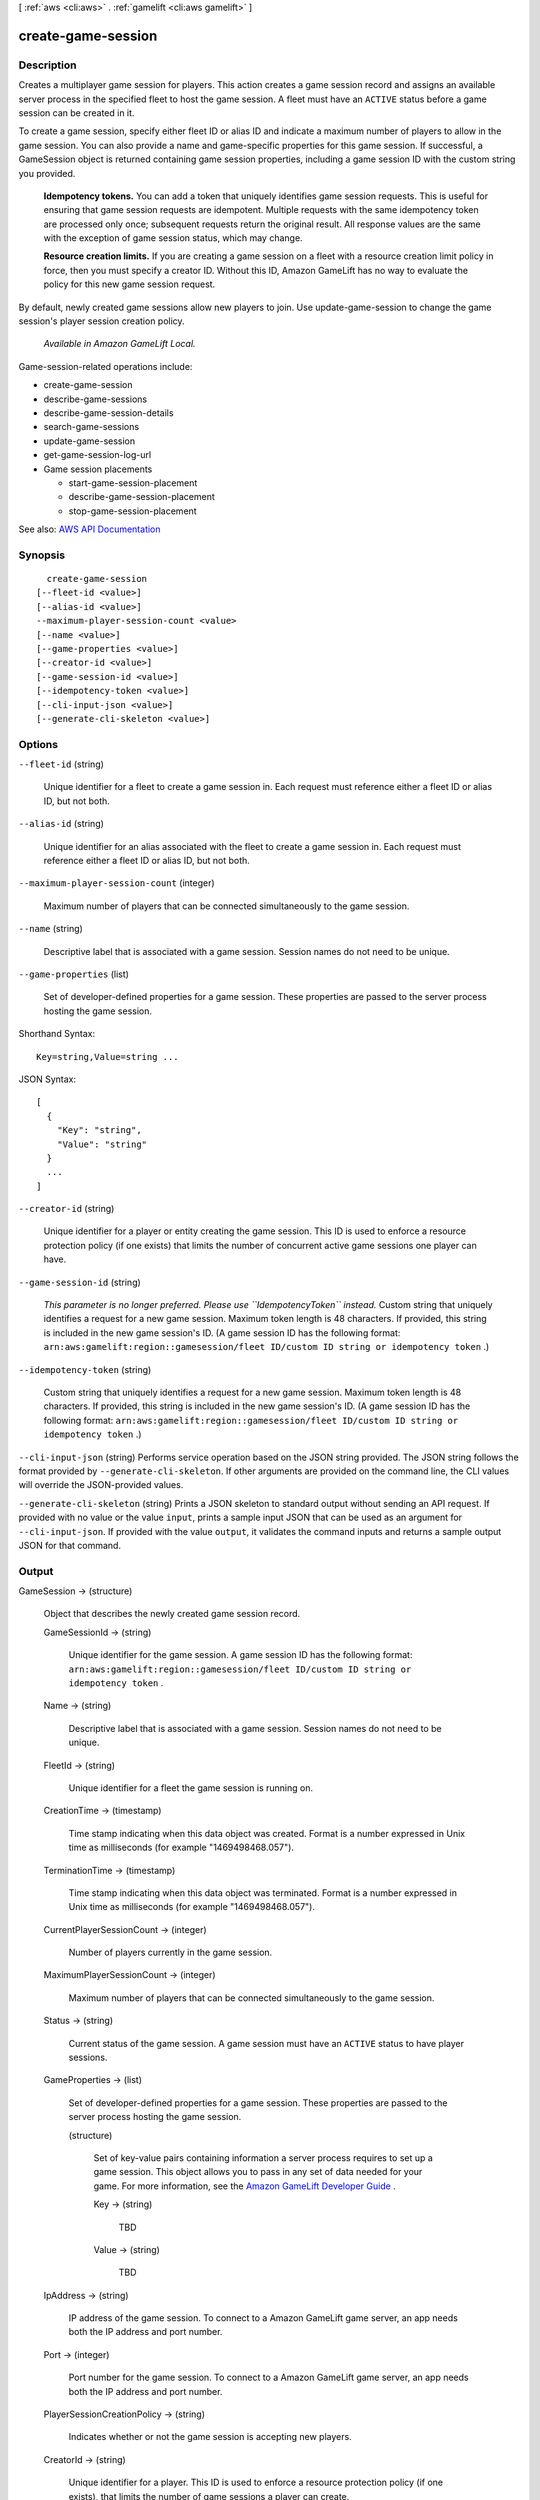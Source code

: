 [ :ref:`aws <cli:aws>` . :ref:`gamelift <cli:aws gamelift>` ]

.. _cli:aws gamelift create-game-session:


*******************
create-game-session
*******************



===========
Description
===========



Creates a multiplayer game session for players. This action creates a game session record and assigns an available server process in the specified fleet to host the game session. A fleet must have an ``ACTIVE`` status before a game session can be created in it.

 

To create a game session, specify either fleet ID or alias ID and indicate a maximum number of players to allow in the game session. You can also provide a name and game-specific properties for this game session. If successful, a  GameSession object is returned containing game session properties, including a game session ID with the custom string you provided.

 

 **Idempotency tokens.** You can add a token that uniquely identifies game session requests. This is useful for ensuring that game session requests are idempotent. Multiple requests with the same idempotency token are processed only once; subsequent requests return the original result. All response values are the same with the exception of game session status, which may change.

 

 **Resource creation limits.** If you are creating a game session on a fleet with a resource creation limit policy in force, then you must specify a creator ID. Without this ID, Amazon GameLift has no way to evaluate the policy for this new game session request.

 

By default, newly created game sessions allow new players to join. Use  update-game-session to change the game session's player session creation policy.

 

 *Available in Amazon GameLift Local.*  

 

Game-session-related operations include:

 

 
*  create-game-session   
 
*  describe-game-sessions   
 
*  describe-game-session-details   
 
*  search-game-sessions   
 
*  update-game-session   
 
*  get-game-session-log-url   
 
* Game session placements 

   
  *  start-game-session-placement   
   
  *  describe-game-session-placement   
   
  *  stop-game-session-placement   
   

 
 



See also: `AWS API Documentation <https://docs.aws.amazon.com/goto/WebAPI/gamelift-2015-10-01/CreateGameSession>`_


========
Synopsis
========

::

    create-game-session
  [--fleet-id <value>]
  [--alias-id <value>]
  --maximum-player-session-count <value>
  [--name <value>]
  [--game-properties <value>]
  [--creator-id <value>]
  [--game-session-id <value>]
  [--idempotency-token <value>]
  [--cli-input-json <value>]
  [--generate-cli-skeleton <value>]




=======
Options
=======

``--fleet-id`` (string)


  Unique identifier for a fleet to create a game session in. Each request must reference either a fleet ID or alias ID, but not both.

  

``--alias-id`` (string)


  Unique identifier for an alias associated with the fleet to create a game session in. Each request must reference either a fleet ID or alias ID, but not both.

  

``--maximum-player-session-count`` (integer)


  Maximum number of players that can be connected simultaneously to the game session.

  

``--name`` (string)


  Descriptive label that is associated with a game session. Session names do not need to be unique.

  

``--game-properties`` (list)


  Set of developer-defined properties for a game session. These properties are passed to the server process hosting the game session.

  



Shorthand Syntax::

    Key=string,Value=string ...




JSON Syntax::

  [
    {
      "Key": "string",
      "Value": "string"
    }
    ...
  ]



``--creator-id`` (string)


  Unique identifier for a player or entity creating the game session. This ID is used to enforce a resource protection policy (if one exists) that limits the number of concurrent active game sessions one player can have.

  

``--game-session-id`` (string)


   *This parameter is no longer preferred. Please use ``IdempotencyToken`` instead.* Custom string that uniquely identifies a request for a new game session. Maximum token length is 48 characters. If provided, this string is included in the new game session's ID. (A game session ID has the following format: ``arn:aws:gamelift:region::gamesession/fleet ID/custom ID string or idempotency token`` .) 

  

``--idempotency-token`` (string)


  Custom string that uniquely identifies a request for a new game session. Maximum token length is 48 characters. If provided, this string is included in the new game session's ID. (A game session ID has the following format: ``arn:aws:gamelift:region::gamesession/fleet ID/custom ID string or idempotency token`` .) 

  

``--cli-input-json`` (string)
Performs service operation based on the JSON string provided. The JSON string follows the format provided by ``--generate-cli-skeleton``. If other arguments are provided on the command line, the CLI values will override the JSON-provided values.

``--generate-cli-skeleton`` (string)
Prints a JSON skeleton to standard output without sending an API request. If provided with no value or the value ``input``, prints a sample input JSON that can be used as an argument for ``--cli-input-json``. If provided with the value ``output``, it validates the command inputs and returns a sample output JSON for that command.



======
Output
======

GameSession -> (structure)

  

  Object that describes the newly created game session record.

  

  GameSessionId -> (string)

    

    Unique identifier for the game session. A game session ID has the following format: ``arn:aws:gamelift:region::gamesession/fleet ID/custom ID string or idempotency token`` .

    

    

  Name -> (string)

    

    Descriptive label that is associated with a game session. Session names do not need to be unique.

    

    

  FleetId -> (string)

    

    Unique identifier for a fleet the game session is running on.

    

    

  CreationTime -> (timestamp)

    

    Time stamp indicating when this data object was created. Format is a number expressed in Unix time as milliseconds (for example "1469498468.057").

    

    

  TerminationTime -> (timestamp)

    

    Time stamp indicating when this data object was terminated. Format is a number expressed in Unix time as milliseconds (for example "1469498468.057").

    

    

  CurrentPlayerSessionCount -> (integer)

    

    Number of players currently in the game session.

    

    

  MaximumPlayerSessionCount -> (integer)

    

    Maximum number of players that can be connected simultaneously to the game session.

    

    

  Status -> (string)

    

    Current status of the game session. A game session must have an ``ACTIVE`` status to have player sessions.

    

    

  GameProperties -> (list)

    

    Set of developer-defined properties for a game session. These properties are passed to the server process hosting the game session.

    

    (structure)

      

      Set of key-value pairs containing information a server process requires to set up a game session. This object allows you to pass in any set of data needed for your game. For more information, see the `Amazon GameLift Developer Guide <http://docs.aws.amazon.com/gamelift/latest/developerguide/>`_ .

      

      Key -> (string)

        

        TBD

        

        

      Value -> (string)

        

        TBD

        

        

      

    

  IpAddress -> (string)

    

    IP address of the game session. To connect to a Amazon GameLift game server, an app needs both the IP address and port number.

    

    

  Port -> (integer)

    

    Port number for the game session. To connect to a Amazon GameLift game server, an app needs both the IP address and port number.

    

    

  PlayerSessionCreationPolicy -> (string)

    

    Indicates whether or not the game session is accepting new players.

    

    

  CreatorId -> (string)

    

    Unique identifier for a player. This ID is used to enforce a resource protection policy (if one exists), that limits the number of game sessions a player can create.

    

    

  

